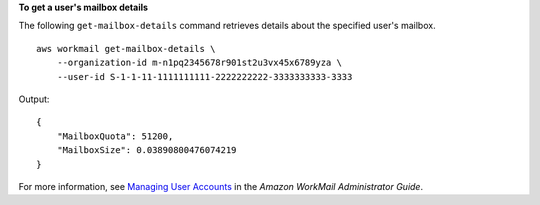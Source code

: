**To get a user's mailbox details**

The following ``get-mailbox-details`` command retrieves details about the specified user's mailbox. ::

    aws workmail get-mailbox-details \
        --organization-id m-n1pq2345678r901st2u3vx45x6789yza \
        --user-id S-1-1-11-1111111111-2222222222-3333333333-3333

Output::

    {
        "MailboxQuota": 51200,
        "MailboxSize": 0.03890800476074219
    }

For more information, see `Managing User Accounts <https://docs.aws.amazon.com/workmail/latest/adminguide/manage-users.html>`__ in the *Amazon WorkMail Administrator Guide*.
